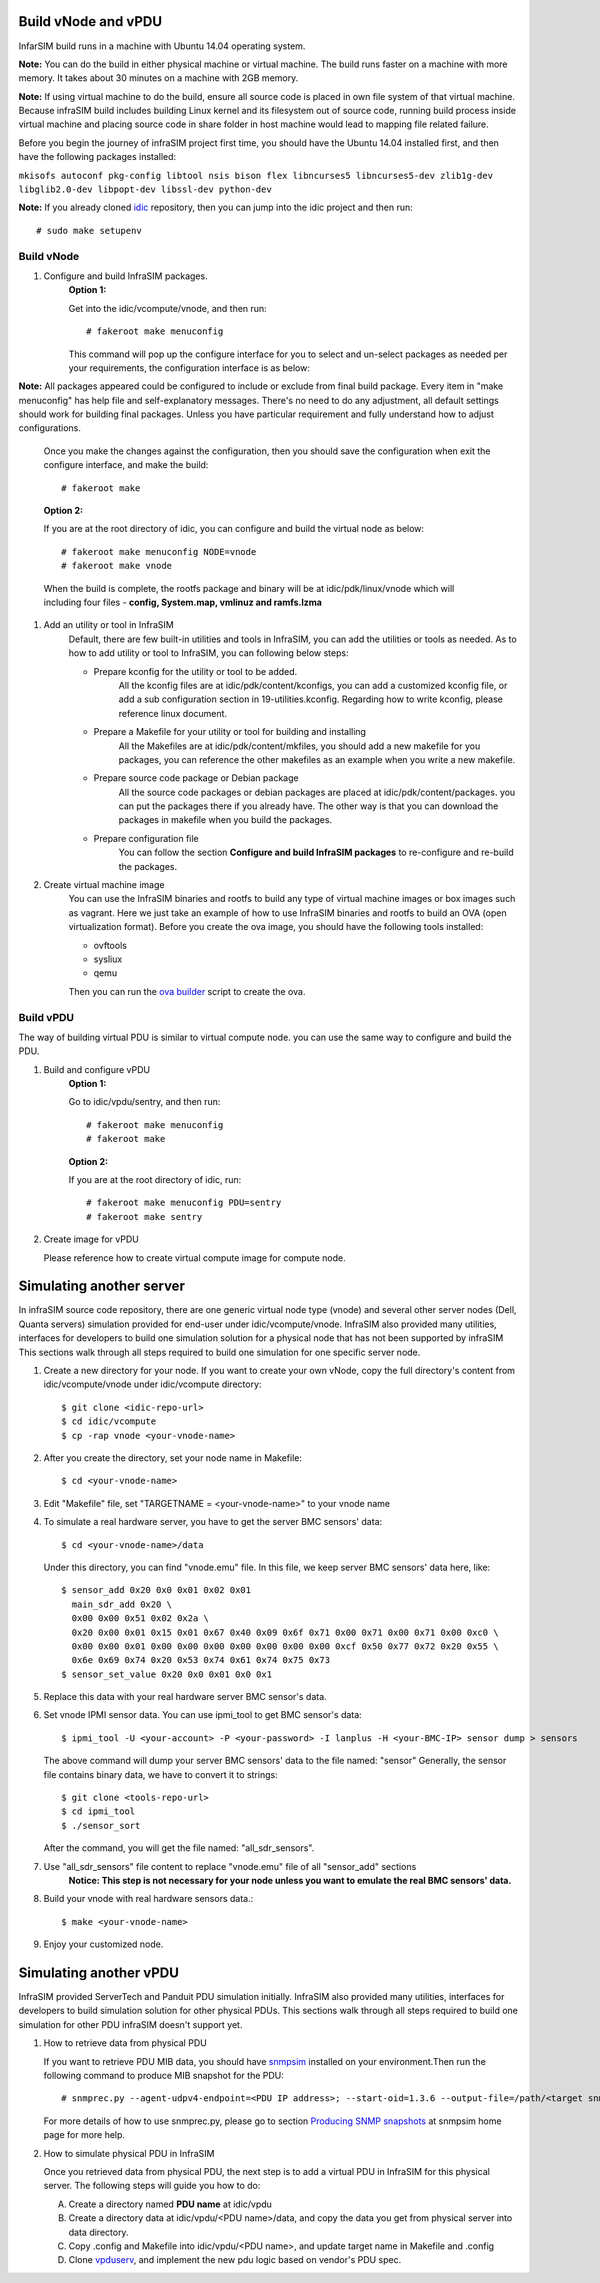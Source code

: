 Build vNode and vPDU
-------------------------------------------------

InfarSIM build runs in a machine with Ubuntu 14.04 operating system.

**Note:** You can do the build in either physical machine or virtual machine. The build runs faster on a machine with more memory. It takes about 30 minutes on a machine with 2GB memory.

**Note:** If using virtual machine to do the build, ensure all source code is placed in own file system of that virtual machine. Because infraSIM build includes building Linux kernel and its filesystem out of source code, running build process inside virtual machine and placing source code in share folder in host machine would lead to mapping file related failure.   


Before you begin the journey of infraSIM project first time, you should have the Ubuntu 14.04 installed first, and then have the following packages installed:

``mkisofs autoconf pkg-config libtool nsis bison flex libncurses5 libncurses5-dev zlib1g-dev libglib2.0-dev libpopt-dev libssl-dev python-dev``

**Note:** If you already cloned `idic <https://github.com/InfraSIM/InfraSIM.git>`_ repository, then you can jump into the idic project and then run::

    # sudo make setupenv

Build vNode
~~~~~~~~~~~~~~~~~~~~~~~~~~

#. Configure and build InfraSIM packages.
    **Option 1:**

    Get into the idic/vcompute/vnode, and then run::

    # fakeroot make menuconfig 

   
    This command will pop up the configure interface for you to select and un-select packages as needed per your requirements, the configuration interface is as below:

    .. image:: _static/menuconfig.png
    
**Note:** All packages appeared could be configured to include or exclude from final build package. Every item in "make menuconfig" has help file and self-explanatory messages. There's no need to do any adjustment, all default settings should work for building final packages. Unless you have particular requirement and fully understand how to adjust configurations.

    Once you make the changes against the configuration, then you should save the configuration when exit the configure interface, and make the build::

    # fakeroot make
   

    **Option 2:**

    If you are at the root directory of idic, you can configure and build the virtual node as below::

    # fakeroot make menuconfig NODE=vnode
    # fakeroot make vnode 
   
    When the build is complete, the rootfs package and binary will be at idic/pdk/linux/vnode which will including four files - **config, System.map, vmlinuz and ramfs.lzma**

#. Add an utility or tool in InfraSIM
    Default, there are few built-in utilities and tools in InfraSIM, you can add the utilities or tools as needed. As to how to add utility or tool to InfraSIM, you can following below steps:

    * Prepare kconfig for the utility or tool to be added.
        All the kconfig files are at idic/pdk/content/kconfigs, you can add a customized kconfig file, or add a sub configuration section in 19-utilities.kconfig. Regarding how to write kconfig, please reference linux document.

    * Prepare a Makefile for your utility or tool for building and installing
        All the Makefiles are at idic/pdk/content/mkfiles, you should add a new makefile for you packages, you can reference the other makefiles as an example when you write a new makefile.

    * Prepare source code package or Debian package
        All the source code packages or debian packages are placed at idic/pdk/content/packages. you can put the packages there if you already have. The other way is that you can download the packages in makefile when you build the packages. 

    * Prepare configuration file
        You can follow the section **Configure and build InfraSIM packages** to re-configure and re-build the packages.

#. Create virtual machine image
    You can use the InfraSIM binaries and rootfs to build any type of virtual machine images or box images such as vagrant. Here we just take an example of how to use InfraSIM binaries and rootfs to build an OVA (open virtualization format).
    Before you create the ova image, you should have the following tools installed: 

    * ovftools
    * sysliux
    * qemu
    
    Then you can run the `ova builder <https://github.com/InfraSIM/tools/tree/master/ova_builder>`_ script to create the ova.

Build vPDU
~~~~~~~~~~~~~~~~~~~~~~~~~~~~~~~~~~~~~~~~
The way of building virtual PDU is similar to virtual compute node. you can use the same way to configure and build the PDU.


#. Build and configure vPDU
    **Option 1:**

    Go to idic/vpdu/sentry, and then run::

    # fakeroot make menuconfig
    # fakeroot make
   
    **Option 2:**

    If you are at the root directory of idic, run::

    # fakeroot make menuconfig PDU=sentry
    # fakeroot make sentry

#. Create image for vPDU

   Please reference how to create virtual compute image for compute node.

Simulating another server
---------------------------------------------
In infraSIM source code repository, there are one generic virtual node type (vnode) and several other server nodes (Dell, Quanta servers) simulation provided for end-user under idic/vcompute/vnode. InfraSIM also provided many utilities, interfaces for developers to build one simulation solution for a physical node that has not been supported by infraSIM This sections walk through all steps required to build one simulation for one specific server node.

#. Create a new directory for your node. If you want to create your own vNode, copy the full directory's content from idic/vcompute/vnode under idic/vcompute directory::

    $ git clone <idic-repo-url>
    $ cd idic/vcompute
    $ cp -rap vnode <your-vnode-name>

#. After you create the directory, set your node name in Makefile::

    $ cd <your-vnode-name>

#. Edit "Makefile" file, set "TARGETNAME = <your-vnode-name>" to your vnode name

#. To simulate a real hardware server, you have to get the server BMC sensors' data::

    $ cd <your-vnode-name>/data

   Under this directory, you can find "vnode.emu" file. In this file, we keep server BMC sensors' data here, like::

        $ sensor_add 0x20 0x0 0x01 0x02 0x01
          main_sdr_add 0x20 \
          0x00 0x00 0x51 0x02 0x2a \
          0x20 0x00 0x01 0x15 0x01 0x67 0x40 0x09 0x6f 0x71 0x00 0x71 0x00 0x71 0x00 0xc0 \
          0x00 0x00 0x01 0x00 0x00 0x00 0x00 0x00 0x00 0x00 0xcf 0x50 0x77 0x72 0x20 0x55 \
          0x6e 0x69 0x74 0x20 0x53 0x74 0x61 0x74 0x75 0x73
        $ sensor_set_value 0x20 0x0 0x01 0x0 0x1

#. Replace this data with your real hardware server BMC sensor's data.

#. Set vnode IPMI sensor data. You can use ipmi_tool to get BMC sensor's data::

    $ ipmi_tool -U <your-account> -P <your-password> -I lanplus -H <your-BMC-IP> sensor dump > sensors

   The above command will dump your server BMC sensors' data to the file named: "sensor"
   Generally, the sensor file contains binary data, we have to convert it to strings::

      $ git clone <tools-repo-url>
      $ cd ipmi_tool
      $ ./sensor_sort

   After the command, you will get the file named: "all_sdr_sensors".

#. Use "all_sdr_sensors" file content to replace "vnode.emu" file of all "sensor_add" sections
    **Notice: This step is not necessary for your node unless you want to emulate the real BMC sensors' data.**

#. Build your vnode with real hardware sensors data.::

    $ make <your-vnode-name>

#. Enjoy your customized node.

Simulating another vPDU
---------------------------------------------------------
InfraSIM provided ServerTech and Panduit PDU simulation initially. InfraSIM also provided many utilities, interfaces for developers to build simulation solution for other physical PDUs. This sections walk through all steps required to build one simulation for other PDU infraSIM doesn't support yet.

#. How to retrieve data from physical PDU

   If you want to retrieve PDU MIB data, you should have `snmpsim <http://snmpsim.sourceforge.net>`_ installed on your environment.Then run the following command to produce MIB snapshot for the PDU::

   # snmprec.py --agent-udpv4-endpoint=<PDU IP address>; --start-oid=1.3.6 --output-file=/path/<target snmprec file>; --variation-module=sql --variation-module-options=dbtype:sqlite3,database:/path/<target pdu database file>,dbtable:snmprec


   For more details of how to use snmprec.py, please go to section `Producing SNMP snapshots <http://snmpsim.sourceforge.net/snapshotting.html>`_ at snmpsim home page for more help.

#. How to simulate physical PDU in InfraSIM

   Once you retrieved data from physical PDU, the next step is to add a virtual PDU in InfraSIM for this physical server. The following steps will guide you how to do:

   A. Create a directory named **PDU name** at idic/vpdu
   B. Create a directory data at idic/vpdu/<PDU name>/data, and copy the data you get from physical server into data directory.

   C. Copy .config and Makefile into idic/vpdu/<PDU name>, and update target name in Makefile and .config

   D. Clone `vpduserv <https://github.com/InfraSIM/vpduserv.git>`_, and implement the new pdu logic based on vendor's PDU spec.
